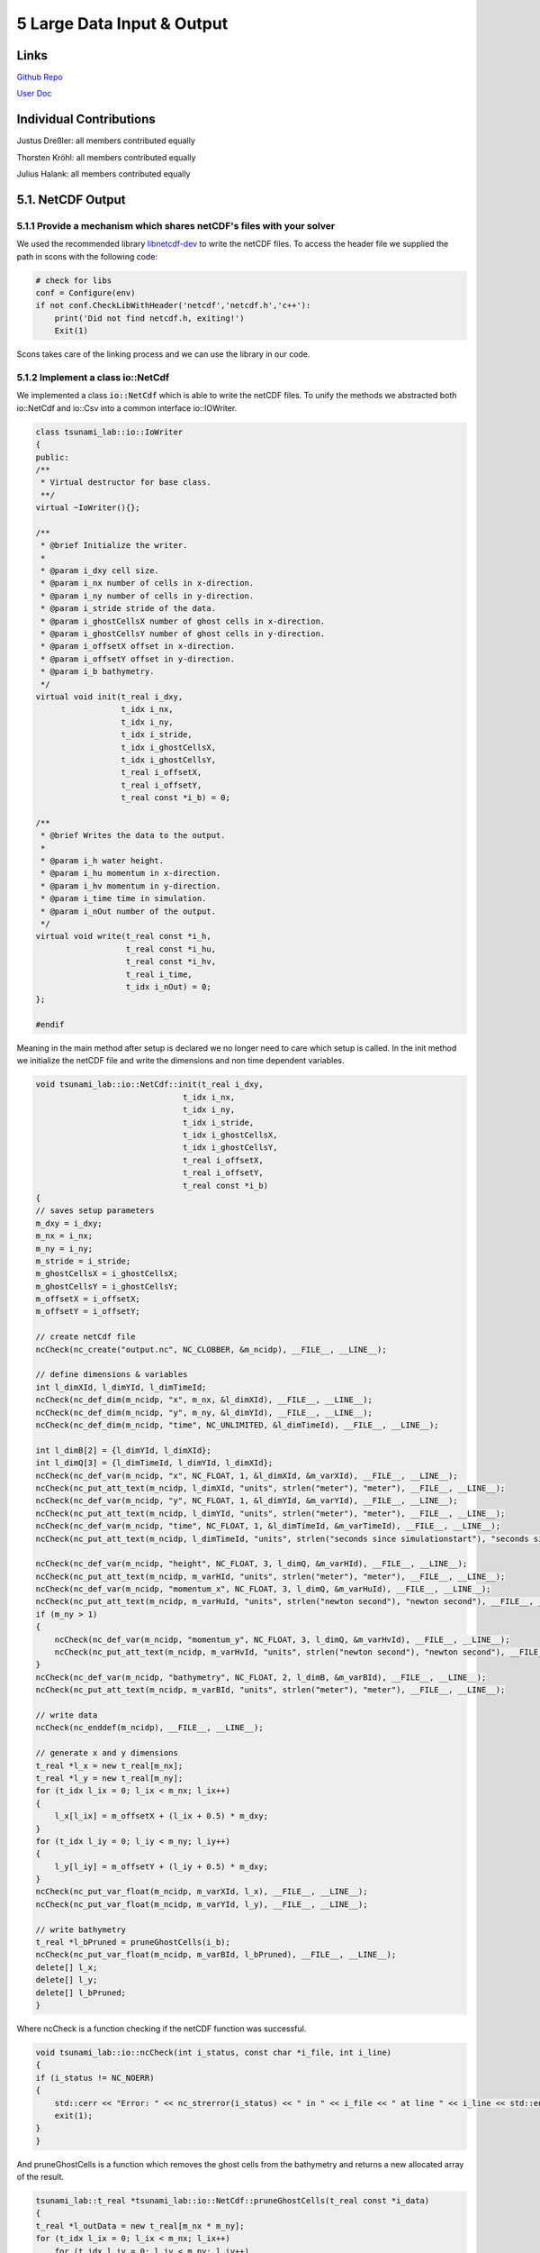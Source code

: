 5 Large Data Input & Output
==============================

Links
-----

`Github Repo <https://github.com/Minutenreis/tsunami_lab>`_

`User Doc <https://tsunami-lab.readthedocs.io/en/latest/>`_

Individual Contributions
------------------------

Justus Dreßler: all members contributed equally

Thorsten Kröhl: all members contributed equally

Julius Halank: all members contributed equally

5.1. NetCDF Output
------------------

5.1.1 Provide a mechanism which shares netCDF's files with your solver
^^^^^^^^^^^^^^^^^^^^^^^^^^^^^^^^^^^^^^^^^^^^^^^^^^^^^^^^^^^^^^^^^^^^^^

We used the recommended library `libnetcdf-dev <https://packages.ubuntu.com/jammy/libnetcdf-dev>`_ to write the netCDF files.
To access the header file we supplied the path in scons with the following code:

.. code-block:: python

    # check for libs
    conf = Configure(env)
    if not conf.CheckLibWithHeader('netcdf','netcdf.h','c++'):
        print('Did not find netcdf.h, exiting!')
        Exit(1)   

Scons takes care of the linking process and we can use the library in our code.

5.1.2 Implement a class io::NetCdf
^^^^^^^^^^^^^^^^^^^^^^^^^^^^^^^^^^

We implemented a class :code:`io::NetCdf` which is able to write the netCDF files.
To unify the methods we abstracted both io::NetCdf and io::Csv into a common interface io::IOWriter.

.. code-block:: cpp

    class tsunami_lab::io::IoWriter
    {
    public:
    /**
     * Virtual destructor for base class.
     **/
    virtual ~IoWriter(){};

    /**
     * @brief Initialize the writer.
     *
     * @param i_dxy cell size.
     * @param i_nx number of cells in x-direction.
     * @param i_ny number of cells in y-direction.
     * @param i_stride stride of the data.
     * @param i_ghostCellsX number of ghost cells in x-direction.
     * @param i_ghostCellsY number of ghost cells in y-direction.
     * @param i_offsetX offset in x-direction.
     * @param i_offsetY offset in y-direction.
     * @param i_b bathymetry.
     */
    virtual void init(t_real i_dxy,
                      t_idx i_nx,
                      t_idx i_ny,
                      t_idx i_stride,
                      t_idx i_ghostCellsX,
                      t_idx i_ghostCellsY,
                      t_real i_offsetX,
                      t_real i_offsetY,
                      t_real const *i_b) = 0;

    /**
     * @brief Writes the data to the output.
     *
     * @param i_h water height.
     * @param i_hu momentum in x-direction.
     * @param i_hv momentum in y-direction.
     * @param i_time time in simulation.
     * @param i_nOut number of the output.
     */
    virtual void write(t_real const *i_h,
                       t_real const *i_hu,
                       t_real const *i_hv,
                       t_real i_time,
                       t_idx i_nOut) = 0;
    };

    #endif

Meaning in the main method after setup is declared we no longer need to care which setup is called.
In the init method we initialize the netCDF file and write the dimensions and non time dependent variables.

.. code-block:: cpp

    void tsunami_lab::io::NetCdf::init(t_real i_dxy,
                                   t_idx i_nx,
                                   t_idx i_ny,
                                   t_idx i_stride,
                                   t_idx i_ghostCellsX,
                                   t_idx i_ghostCellsY,
                                   t_real i_offsetX,
                                   t_real i_offsetY,
                                   t_real const *i_b)
    {
    // saves setup parameters
    m_dxy = i_dxy;
    m_nx = i_nx;
    m_ny = i_ny;
    m_stride = i_stride;
    m_ghostCellsX = i_ghostCellsX;
    m_ghostCellsY = i_ghostCellsY;
    m_offsetX = i_offsetX;
    m_offsetY = i_offsetY;

    // create netCdf file
    ncCheck(nc_create("output.nc", NC_CLOBBER, &m_ncidp), __FILE__, __LINE__);

    // define dimensions & variables
    int l_dimXId, l_dimYId, l_dimTimeId;
    ncCheck(nc_def_dim(m_ncidp, "x", m_nx, &l_dimXId), __FILE__, __LINE__);
    ncCheck(nc_def_dim(m_ncidp, "y", m_ny, &l_dimYId), __FILE__, __LINE__);
    ncCheck(nc_def_dim(m_ncidp, "time", NC_UNLIMITED, &l_dimTimeId), __FILE__, __LINE__);

    int l_dimB[2] = {l_dimYId, l_dimXId};
    int l_dimQ[3] = {l_dimTimeId, l_dimYId, l_dimXId};
    ncCheck(nc_def_var(m_ncidp, "x", NC_FLOAT, 1, &l_dimXId, &m_varXId), __FILE__, __LINE__);
    ncCheck(nc_put_att_text(m_ncidp, l_dimXId, "units", strlen("meter"), "meter"), __FILE__, __LINE__);
    ncCheck(nc_def_var(m_ncidp, "y", NC_FLOAT, 1, &l_dimYId, &m_varYId), __FILE__, __LINE__);
    ncCheck(nc_put_att_text(m_ncidp, l_dimYId, "units", strlen("meter"), "meter"), __FILE__, __LINE__);
    ncCheck(nc_def_var(m_ncidp, "time", NC_FLOAT, 1, &l_dimTimeId, &m_varTimeId), __FILE__, __LINE__);
    ncCheck(nc_put_att_text(m_ncidp, l_dimTimeId, "units", strlen("seconds since simulationstart"), "seconds since simulationstart"), __FILE__, __LINE__);

    ncCheck(nc_def_var(m_ncidp, "height", NC_FLOAT, 3, l_dimQ, &m_varHId), __FILE__, __LINE__);
    ncCheck(nc_put_att_text(m_ncidp, m_varHId, "units", strlen("meter"), "meter"), __FILE__, __LINE__);
    ncCheck(nc_def_var(m_ncidp, "momentum_x", NC_FLOAT, 3, l_dimQ, &m_varHuId), __FILE__, __LINE__);
    ncCheck(nc_put_att_text(m_ncidp, m_varHuId, "units", strlen("newton second"), "newton second"), __FILE__, __LINE__);
    if (m_ny > 1)
    {
        ncCheck(nc_def_var(m_ncidp, "momentum_y", NC_FLOAT, 3, l_dimQ, &m_varHvId), __FILE__, __LINE__);
        ncCheck(nc_put_att_text(m_ncidp, m_varHvId, "units", strlen("newton second"), "newton second"), __FILE__, __LINE__);
    }
    ncCheck(nc_def_var(m_ncidp, "bathymetry", NC_FLOAT, 2, l_dimB, &m_varBId), __FILE__, __LINE__);
    ncCheck(nc_put_att_text(m_ncidp, m_varBId, "units", strlen("meter"), "meter"), __FILE__, __LINE__);

    // write data
    ncCheck(nc_enddef(m_ncidp), __FILE__, __LINE__);

    // generate x and y dimensions
    t_real *l_x = new t_real[m_nx];
    t_real *l_y = new t_real[m_ny];
    for (t_idx l_ix = 0; l_ix < m_nx; l_ix++)
    {
        l_x[l_ix] = m_offsetX + (l_ix + 0.5) * m_dxy;
    }
    for (t_idx l_iy = 0; l_iy < m_ny; l_iy++)
    {
        l_y[l_iy] = m_offsetY + (l_iy + 0.5) * m_dxy;
    }
    ncCheck(nc_put_var_float(m_ncidp, m_varXId, l_x), __FILE__, __LINE__);
    ncCheck(nc_put_var_float(m_ncidp, m_varYId, l_y), __FILE__, __LINE__);

    // write bathymetry
    t_real *l_bPruned = pruneGhostCells(i_b);
    ncCheck(nc_put_var_float(m_ncidp, m_varBId, l_bPruned), __FILE__, __LINE__);
    delete[] l_x;
    delete[] l_y;
    delete[] l_bPruned;
    }

Where ncCheck is a function checking if the netCDF function was successful.

.. code-block:: cpp

    void tsunami_lab::io::ncCheck(int i_status, const char *i_file, int i_line)
    {
    if (i_status != NC_NOERR)
    {
        std::cerr << "Error: " << nc_strerror(i_status) << " in " << i_file << " at line " << i_line << std::endl;
        exit(1);
    }
    }

And pruneGhostCells is a function which removes the ghost cells from the bathymetry and returns a new allocated array of the result.

.. code-block:: cpp

    tsunami_lab::t_real *tsunami_lab::io::NetCdf::pruneGhostCells(t_real const *i_data)
    {
    t_real *l_outData = new t_real[m_nx * m_ny];
    for (t_idx l_ix = 0; l_ix < m_nx; l_ix++)
        for (t_idx l_iy = 0; l_iy < m_ny; l_iy++)
        {
            l_outData[l_iy * m_ny + l_ix] = i_data[(l_iy + m_ghostCellsY) * m_stride + (l_ix + m_ghostCellsX)];
        }
    return l_outData;
    }

With all this preprocessing the write step is really simple, we just prune the ghost cells of the height and momenta and write them to the netCDF file at the correct timestep.

.. code-block:: cpp

    void tsunami_lab::io::NetCdf::write(t_real const *i_h,
                                    t_real const *i_hu,
                                    t_real const *i_hv,
                                    t_real i_time,
                                    t_idx i_nOut)
    {
    // write data
    t_real *l_hPruned = pruneGhostCells(i_h);
    t_real *l_huPruned = pruneGhostCells(i_hu);

    size_t l_startp[3] = {i_nOut, 0, 0};
    size_t l_countp[3] = {1, m_ny, m_nx};

    ncCheck(nc_put_vara_float(m_ncidp, m_varHId, l_startp, l_countp, l_hPruned), __FILE__, __LINE__);
    ncCheck(nc_put_vara_float(m_ncidp, m_varHuId, l_startp, l_countp, l_huPruned), __FILE__, __LINE__);
    ncCheck(nc_put_var1_float(m_ncidp, m_varTimeId, &i_nOut, &i_time), __FILE__, __LINE__);

    delete[] l_hPruned;
    delete[] l_huPruned;

    // write momentum_y only if ny > 1 (2D)
    if (m_ny > 1)
    {
        t_real *l_hvPruned = pruneGhostCells(i_hv);
        ncCheck(nc_put_vara_float(m_ncidp, m_varHvId, l_startp, l_countp, l_hvPruned), __FILE__, __LINE__);
        delete[] l_hvPruned;
    }
    }  


5.2. NetCDF Input
-----------------

5.2.1 Implement new class setups::ArtificialTsunami2d
^^^^^^^^^^^^^^^^^^^^^^^^^^^^^^^^^^^^^^^^^^^^^^^^^^^^^

We implemented a new class :code:`setups::ArtificialTsunami2d` with the displacement hardcoded as required:

.. code-block:: cpp

    tsunami_lab::t_real tsunami_lab::setups::ArtificialTsunami2d::getDisplacement(t_real i_x,
                                                                              t_real i_y) const
    {
        if (i_x >= -500 && i_x <= 500 && i_y >= -500 && i_y <= 500)
        {
            return 5 * getF(i_x, i_y) * getG(i_x, i_y);
        }
        return 0;
    }

    tsunami_lab::t_real tsunami_lab::setups::ArtificialTsunami2d::getF(t_real i_x,
                                                                   t_real) const
    {
        return std::sin(((i_x / 500) + 1) * M_PI);
    }

    tsunami_lab::t_real tsunami_lab::setups::ArtificialTsunami2d::getG(t_real,
                                                                   t_real i_y) const
    {
        return -(i_y / 500) * (i_y / 500) + 1;
    }

5.2.2 Extend your class io:NetCdf of Ch. 5.1 with support for reading netCDF files 
^^^^^^^^^^^^^^^^^^^^^^^^^^^^^^^^^^^^^^^^^^^^^^^^^^^^^^^^^^^^^^^^^^^^^^^^^^^^^^^^^^

We added a read function to our :code:`io::NetCdf` which reads a netCdf file with the variables x,y,z where z is dependent on y and x.

.. code:: cpp

    void tsunami_lab::io::NetCdf::read(char *i_fileName,
                                   t_idx *o_nx,
                                   t_idx *o_ny,
                                   t_real **o_x,
                                   t_real **o_y,
                                   t_real **o_z)
    {   
    int l_ncidp = -1;
    // open netCdf file
    ncCheck(nc_open(i_fileName, NC_NOWRITE, &l_ncidp), __FILE__, __LINE__);

    // read dimensions
    int l_dimXId, l_dimYId;
    ncCheck(nc_inq_dimid(l_ncidp, "x", &l_dimXId), __FILE__, __LINE__);
    ncCheck(nc_inq_dimid(l_ncidp, "y", &l_dimYId), __FILE__, __LINE__);

    ncCheck(nc_inq_dimlen(l_ncidp, l_dimXId, o_nx), __FILE__, __LINE__);
    ncCheck(nc_inq_dimlen(l_ncidp, l_dimYId, o_ny), __FILE__, __LINE__);

    // read variables
    int l_varXId, l_varYId, l_varZId;
    ncCheck(nc_inq_varid(l_ncidp, "x", &l_varXId), __FILE__, __LINE__);
    ncCheck(nc_inq_varid(l_ncidp, "y", &l_varYId), __FILE__, __LINE__);
    ncCheck(nc_inq_varid(l_ncidp, "z", &l_varZId), __FILE__, __LINE__);

    *o_x = new t_real[*o_nx];
    *o_y = new t_real[*o_ny];
    *o_z = new t_real[(*o_nx) * (*o_ny)];

    ncCheck(nc_get_var_float(l_ncidp, l_varXId, *o_x), __FILE__, __LINE__);
    ncCheck(nc_get_var_float(l_ncidp, l_varYId, *o_y), __FILE__, __LINE__);
    ncCheck(nc_get_var_float(l_ncidp, l_varZId, *o_z), __FILE__, __LINE__);

    // close netCdf file
    ncCheck(nc_close(l_ncidp), __FILE__, __LINE__);
    }


5.2.3 Integrate the new class setups::TsunamiEvent2d into your code
^^^^^^^^^^^^^^^^^^^^^^^^^^^^^^^^^^^^^^^^^^^^^^^^^^^^^^^^^^^^^^^^^^^

We also added a new class :code:`setups::TsunamiEvent2d` which reads a netCdf file for displacement and bathymetry values (both given as x,y,z(x,y)).
In the constructor the netCdf files are read and we calculate the width and height of the domain in the bathymetry.
We also get the offset in x- and y-direction (the minimum x and y value).

.. code-block:: cpp

    tsunami_lab::setups::TsunamiEvent2d::TsunamiEvent2d(char *i_displacement,
                                                    char *i_bathymetry,
                                                    t_real *o_width,
                                                    t_real *o_height,
                                                    t_real *o_offsetX,
                                                    t_real *o_offsetY)
    {
    // read netCDF files
    io::NetCdf::read(i_displacement, &m_ndX, &m_ndY, &m_displacementX, &m_displacementY, &m_displacement);
    io::NetCdf::read(i_bathymetry, &m_nbX, &m_nbY, &m_bathymetryX, &m_bathymetryY, &m_bathymetry);

    // calculate width
    *o_width = m_bathymetryX[m_nbX - 1] - m_bathymetryX[0];
    *o_height = m_bathymetryY[m_nbY - 1] - m_bathymetryY[0];
    *o_offsetX = m_bathymetryX[0];
    *o_offsetY = m_bathymetryY[0];
    }

We get the displacement at a given point by finding the closest x and y value in the displacement netcdf file, if the given x and y are within the bounds of the file.

.. code:: cpp

    tsunami_lab::t_real tsunami_lab::setups::TsunamiEvent2d::getDisplacement(t_real i_x,
                                                                         t_real i_y) const
    {
    t_idx l_x = 0;
    t_idx l_y = 0;
    // check if in bounds
    if (i_x < m_displacementX[0] || i_x > m_displacementX[m_ndX - 1] || i_y < m_displacementY[0] || i_y > m_displacementY[m_ndY - 1])
        return 0;

    // find closest x and y
    for (t_idx l_ix = 0; l_ix < m_ndX; l_ix++)
    {
        if (m_displacementX[l_ix] > i_x)
        {
            if (i_x - m_displacementX[l_ix - 1] < m_displacementX[l_ix] - i_x)
                l_x = l_ix - 1;
            else
                l_x = l_ix;
            break;
        }
    }
    for (t_idx l_iy = 0; l_iy < m_ndY; l_iy++)
    {
        if (m_displacementY[l_iy] > i_y)
        {
            if (i_y - m_displacementY[l_iy - 1] < m_displacementY[l_iy] - i_y)
                l_y = l_iy - 1;
            else
                l_y = l_iy;
            break;
        }
    }

    // return displacement
    return m_displacement[l_y * m_ndX + l_x];
    }

The bathymetry gets calculated analogue to the displacement.

Users can set the simulation time in the TsunamiEvent2d setup :code:`['Tsunami2d path_to_displacement path_to_bathymetry time_simulated']` and the x and y resolution through the :code:`n_cells_x` variable in the command line.

5.2.4 Check the correctness of your file input-based class setups::TsunamiEvent2d
^^^^^^^^^^^^^^^^^^^^^^^^^^^^^^^^^^^^^^^^^^^^^^^^^^^^^^^^^^^^^^^^^^^^^^^^^^^^^^^^^

.. video:: _static/5_ArtificialTsunami2d_300s_400.mp4
  :width: 700
  :autoplay:
  :loop:
  :nocontrols:
  :muted:

The Artificial Tsunami Setup simulated over 5 Minutes (300s).

.. video:: _static/5_Tsunami2d_300s_400.mp4
  :width: 700
  :autoplay:
  :loop:
  :nocontrols:
  :muted:

The Tsunami Event with the artificial Tsunami setups data given as netCdf files simulated over 5 Minutes (300s).

Both Setups seem to work very similarly, but to confirm we also added a Testcase that just runs the dataFiles through :code:`TsunamiEvent2d` and compares them to :code:`ArtificialTsunami2d`.

.. code-block:: cpp

    // check if artificialTsunami and tsunamiEvent2d are the same for the artificial tsunami data
  for (tsunami_lab::t_real l_x = -4985; l_x < 4985; l_x += 50)
    for (tsunami_lab::t_real l_y = -4985; l_y < 4985; l_y += 50)
    {
      REQUIRE(l_tsunamiEvent2d->getBathymetry(l_x, l_y) == Approx(l_artificialTsunami2d->getBathymetry(l_x, l_y)));
      REQUIRE(l_tsunamiEvent2d->getHeight(l_x, l_y) == Approx(l_artificialTsunami2d->getHeight(l_x, l_y)));
      REQUIRE(l_tsunamiEvent2d->getMomentumX(l_x, l_y) == Approx(l_artificialTsunami2d->getMomentumX(l_x, l_y)));
      REQUIRE(l_tsunamiEvent2d->getMomentumY(l_x, l_y) == Approx(l_artificialTsunami2d->getMomentumY(l_x, l_y)));
    }


